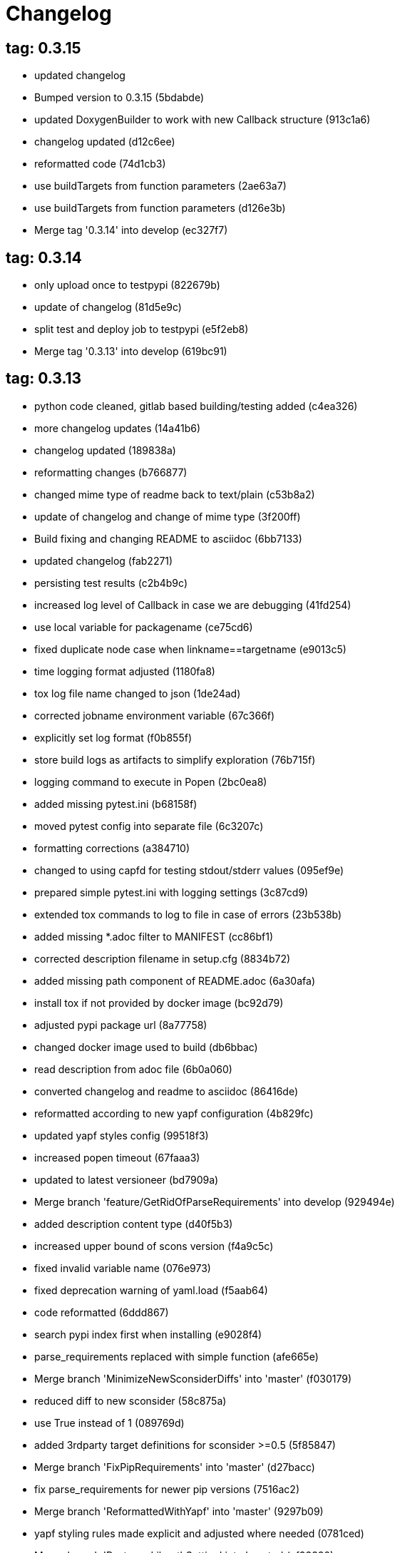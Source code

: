 = Changelog

== tag: 0.3.15
* updated changelog


* Bumped version to 0.3.15 (5bdabde)


* updated DoxygenBuilder to work with new Callback structure (913c1a6)


* changelog updated (d12c6ee)


* reformatted code (74d1cb3)


* use buildTargets from function parameters (2ae63a7)


* use buildTargets from function parameters (d126e3b)


* Merge tag '0.3.14' into develop (ec327f7)

== tag: 0.3.14
* only upload once to testpypi (822679b)


* update of changelog (81d5e9c)


* split test and deploy job to testpypi (e5f2eb8)


* Merge tag '0.3.13' into develop (619bc91)

== tag: 0.3.13
* python code cleaned, gitlab based building/testing added (c4ea326)


* more changelog updates (14a41b6)


* changelog updated (189838a)


* reformatting changes (b766877)


* changed mime type of readme back to text/plain (c53b8a2)


* update of changelog and change of mime type (3f200ff)


* Build fixing and changing README to asciidoc (6bb7133)


* updated changelog (fab2271)


* persisting test results (c2b4b9c)


* increased log level of Callback in case we are debugging (41fd254)


* use local variable for packagename (ce75cd6)


* fixed duplicate node case when linkname==targetname (e9013c5)


* time logging format adjusted (1180fa8)


* tox log file name changed to json (1de24ad)


* corrected jobname environment variable (67c366f)


* explicitly set log format (f0b855f)


* store build logs as artifacts to simplify exploration (76b715f)


* logging command to execute in Popen (2bc0ea8)


* added missing pytest.ini (b68158f)


* moved pytest config into separate file (6c3207c)


* formatting corrections (a384710)


* changed to using capfd for testing stdout/stderr values (095ef9e)


* prepared simple pytest.ini with logging settings (3c87cd9)


* extended tox commands to log to file in case of errors (23b538b)


* added missing *.adoc filter to MANIFEST (cc86bf1)


* corrected description filename in setup.cfg (8834b72)


* added missing path component of README.adoc (6a30afa)


* install tox if not provided by docker image (bc92d79)


* adjusted pypi package url (8a77758)


* changed docker image used to build (db6bbac)


* read description from adoc file (6b0a060)


* converted changelog and readme to asciidoc (86416de)


* reformatted according to new yapf configuration (4b829fc)


* updated yapf styles config (99518f3)


* increased popen timeout (67faaa3)


* updated to latest versioneer (bd7909a)


* Merge branch 'feature/GetRidOfParseRequirements' into develop (929494e)


* added description content type (d40f5b3)


* increased upper bound of scons version (f4a9c5c)


* fixed invalid variable name (076e973)


* fixed deprecation warning of yaml.load (f5aab64)


* code reformatted (6ddd867)


* search pypi index first when installing (e9028f4)


* parse_requirements replaced with simple function (afe665e)


* Merge branch 'MinimizeNewSconsiderDiffs' into 'master' (f030179)


* reduced diff to new sconsider (58c875a)


* use True instead of 1 (089769d)


* added 3rdparty target definitions for sconsider >=0.5 (5f85847)


* Merge branch 'FixPipRequirements' into 'master' (d27bacc)


* fix parse_requirements for newer pip versions (7516ac2)


* Merge branch 'ReformattedWithYapf' into 'master' (9297b09)


* yapf styling rules made explicit and adjusted where needed (0781ced)


* Merge branch 'PostponeLibpathSetting' into 'master' (af33332)


* postpone LIBPATH setting as other tools might modify environment (09f075b)


* Merge branch 'FixSconsInvocationTests' into 'master' (655133b)


* less test verbosity (5d9ec34)


* removed twine register step as not required anymore (d4a09f8)


* adjusted pypi upload related section (eff56fa)


* pypirc modifications according to https://mail.python.org/pipermail/distutils-sig/2017-June/030766.html and https://packaging.python.org/guides/using-testpypi/#using-test-pypi (2451acc)


* use PopenHelper instead of Action._subproc (837fa0a)


* Merge branch '8-wheel-posargs' into 'master' (adc63c9)


* adds positional args to wheel environment (0397d8b)


* Merge branch '3-readme-tox' into 'master' (671c72b)


* shows tox commands to test-/upload package (4d2bc20)


* show tox commands used to build, test and deploy the package (0bb919f)


* Merge branch '6-toplevel-sconsider-scan' into 'master' (57f22c0)


* also scan SConstruct directory for .sconsider files (bea1d55)


* Merge branch '5-allow-loglevel-through-env' into 'master' (46b4377)


* use value of LOG_LEVEL env variable as default log level (c5f2297)


* Merge branch '4-sconsider-should-still-depend-on-scons' into 'master' (3376a8a)


* scons is a requirement again (737a14d)


* Merge branch '2-setup-gitlab-build' into 'master' (f1bc37e)


* store artifacts either from test or deploy stage (7388183)


* pypirc location corrected (85f1c43)


* scons requirement added (c4fdc9a)


* style changed to pep440-old (d0192eb)


* creating ~/.pypirc on the fly with contents of env variables (068406a)


* upload to pypi section added (3b46f22)


* creating .pypirc on the fly from within .gitlab-ci.yml (07e3032)


* .pypirc template file added (22c1190)


* build and test stages added (0badb98)


* scons requirement is now specified in tox.ini (ec72611)


* tests more scons versions (5d484dd)


* Merge branch 'files-as-markdown-correction' into 'master' (216b5a9)


* changed to include CHANGES.md (1f88c72)


* do also copy .md files as README and CHANGES end in it now (89dade7)


* Merge branch 'changelog-as-markdown' into 'master' (b992f9e)


* extension changed to .md to see if it is rendered as markdown (5aee481)


* Merge branch '1-rename-readme-to-be-rendered-as-markdown' into 'master' (dfbac6a)


* point to renamed [README](README.md) file (acea75c)


* Renamed the file (7765e6a)


* consistently install systemlibs for targets (2e52572)


* resolve up-to-date check failure for 3rdparty libs (bb85536)


* not put build output into the sconsider directory anymore (fc5eac4)


* use abspath in call to readlink function (288368e)


* have backwards compatibility (deprecated) functions re-added (fa67d88)


* fix build without baseoutdir (af3352d)


* import SCons related stuff from SConsider.Main (ccee295)


* correctly register atexit function (882de7c)


* use cloned base environment in invocation tests (6d52844)


* provide get_launch_dir to get directory we were launched from (9de511e)


* execute basic scons invocation tests and use pytest as default (e605c01)


* have SConsider prepared for extraction of parts into separate main module (08c20e3)


* use more explicit imports (88f211f)


* guard import of GetBuildFailures without SCons (24a7bec)


* make use of baseoutdir a bit safer (9d49184)


* not register same target more than once (a8cbc54)


* run runner targets even if no command line target was specified (20ac2b8)


* ensure PackageRegistry is initialized for tests (830eecc)


* use PopenHelper instead of subprocess (4bccfe7)


* not already collect package files from within PackageRegistry ctor (3e85ab3)


* make use of pytest fixtures for Anything tests (a36b199)


* use pytest for test execution (c15a7cf)


* prepared test files for future pytest use (e602085)


* use editorconfig to define formatting styles (9c8a722)


* allow shell style globbing for exlude dirs (3030fea)


* have less diffs to new sconsider for PackageRegistry (2dcc20f)


* use new lib_ prefixed names for package libraries (ffedcf6)


* be more tolerant to testfw target name (223cc53)


* corrected/improved --showtree printing (dc34d66)


* renamed  shared object name of boost libs (cbe81e5)


* minimized diffs to new sconsider (0b9da4a)


* plaintarget not used anymore in registry and accessing methods (97593bd)


* reformatted (yapf) some code parts (2b55b62)


* have getPackageDependencies similar to the new one (a181e95)


* improve loading alias or explicit package target (a26be77)


* remove registry parameters from methods (7b1a520)


* Simplify using PackageRegistry as it is a singleton now (718ecd1)


* implicitly import from modules (88c7447)


* implicitly import names from modules (348df9c)


* use Callback singleton to register and run callbacks (54c6896)


* added deprecation notice to methods which will disappear (d8418c5)


* fixed permissions typo (cec1a4f)


* moved SomeUtils import (7992d82)


* explicit import of methods from modules (1d8850b)


* changed first arguments of env.Install* calls to strings (1714aba)


* fixed system lib and package lib symlinks (b769caf)


* get_executor fix for newer scons versions (48a333b)


* simplified and extended getRealTarget (fc4c64d)


* changed to explicit import and use of getFlatENV (12cce73)


* applied fix to also work with scons<2.5 (0c1e6c2)


* reformatted by yapf (4772c05)


* more pylint cleanup (1348c1a)


* corrected functions with sticky [] and {} defaults (79d383b)


* use logger lazy formatting using value arguments (6b7a393)


* tox testing added (82eedcc)


* --package regression fix (16361f2)


* pkg_resources version string corrected (01f8282)

== tag: 0.3.12
* updated changes (78994c7)


* explicit command line target fails on missing dependencies (43f1dfb)


* using versioneer to provide __version__ field (e5fb883)


* corrected setting OS_* defines for sunos (6b0fc46)


* explicitly setting language default to gnu++98 (eb4d8fc)


* buildcfg corrections for profile/coverage option (287fbab)

== tag: 0.3.11
* SConsider 0.3.11: improvements and fixes (17ddc62)


* extending temporary filenames with pid to prevent name clashes (dcd64eb)


* fix overwriting CXXFLAGS from g++.py tool (2d20e04)


* use -std only in CXXFLAGS (ca834cb)


* here document fixed: must use tabs instead of spaces (14ca887)


* gdb batch extension: allow background execution of gdb in batch mode (7b77148)


* langfeatures: allow empty argument and print info (bd2f00d)


* language features extended (72b557e)


* buildmode: extended for 'coverage' options (35ed4f5)


* WD2Coast: corrected copydoc reference for IFAObject::Clone (d460ac8)


* scons --showtree: corrected fulltargetname access with Alias (fa03f20)


* generated script: suppress error message without gdbserver (be12a47)


* scripts target: should conform to script_<targetname> naming scheme (7cceeff)


* ThirdParty: extending CPPPATH with include dir for sys libraries (7d92f16)

== tag: 0.3.10
* SConsider 0.3.10: improvements and bugfixes (da7d96f)


* PackageRegistry: getRealTarget moved in from TargetMaker (bc8d105)


* scons tools: better hinting in case a tool fails to load (c6c649a)


* PackageRegistry: Exception handling fixed, moved static functions (aaeb6a0)


* update of WD2Coast search/replace expressions (0ac1606)


* extended/corrected search/replace expressions (3290d91)


* aborting with user error in case setupBuildTools is not loaded (6f38c78)


* added -x option to execute the real binary from within any other tool (038a07f)


* allowing callables from within public.execEnv (251a0a3)


* improved message in case a Target can not be found (3e03d7c)


* consequently using getTargetBaseInstallDir and getLogInstallDir (dca56db)

== tag: 0.3.9
* namefilter was not defined when not using -u/-U option (37c7c9f)

== tag: 0.3.8
* getOsVersionTuple fixed for solaris (bb0f30a)


* fixed env.getOsVersionTuple which caused solaris builds to fail (602e647)

== tag: 0.3.7
* backward compatibility (py2.6.x) for OrderedDict (f724b00)


* prepared for 0.3.7 version (96fd2b9)

== tag: 0.3.6
* version bump to 0.3.6 (6f053c0)


* ignoring lepl INFO messages using increased logging severity (c414a48)


* removed coast_options which was specific to the COAST build (92d8498)


* renamed local variable for sconsider dist version (604f0a0)


* alias target build corrected (11f8937)


* renamed TargetNotFound exception (e7abdeb)


* corrected initial copyright year or added copyright message (0319741)


* corrected handling of versioned shared libraries and cleanup (fee02ab)


* restructured PackageRegistry for less diffs against branch (675b99b)


* refactor: only one copy of current_os_version extraction method (11cf0e7)


* ARCHBITS: removed from env, use env.getBitwidth() instead (9e1e70d)


* tools: Keep order of tools in list but remove duplicates (3661468)


* scons tools extensible from SConstruct setting _SCONSIDER_TOOLS_ (d61575e)


* prepared for 0.3.6 version (8d12a4a)

== tag: 0.3.5
* sconsider: version specific target creation (954b371)


* file split: SConsider main module split into parts (2f34a6f)


* runbuilder: added skipped target in skiptest message (837a9a2)


* skiptest: gaining more attention using critical message (3c1e07e)

== tag: 0.3.4
* package: do not copy include files when using baseoutdir (6e06f79)

== tag: 0.3.3
* incremented version for new bugfix release (0c47ec9)


* package: fixed package behavior without baseoutdir (c6bc07c)


* build: documented how to uninstall a development version (adcb3bd)

== tag: coast_20141003, tag: 0.3.2
* generatescript: corrected generated gdb batch file (62dc78c)


* packagebuild: correct return types to not create path segments like 'None' (6adc1c1)


* packagebuilding: do not raise an exception with an empty path (9a66dff)


* helptext: improved help text for sconsider options (fc8c836)


* version: integrated SConsider module version into __init__.py (1d981f4)


* version: changed to 0.3.0, added author, style updates (7ff8f74)


* package-handling: exclude dir handling improved (ab88499)


* pep8: corrections applied as reported by pyflakes (8481d45)


* setup: adapted setup.py to layout seen in wheel (0edc21e)


* package-handling: raising specific exception during package collection (6dbf712)


* logging: use specific loggers (d470d92)


* printing sconsider version when being executed (39a4288)


* pep8: reformatted methods (b8c88f1)


* structure: moved files and added setup.py (8d5e7f1)


* logging: added regex filter and compatibility for python <2.7 (6cf2315)


* tests: better path detection for test server certificate (cb70577)


* replaced print with logging commands (c41c35b)


* allow specifying 'targetName' in buildsettings if he default is not sufficient (58348ef)


* corrected version detection of OpenSSL using tuples now (a29e7a0)


* moved -Wundef flag to full warnings section (acc8c08)


* added boost.system target (5a30f35)


* corrected doxygen file creation and added Test (83c4f7e)


* pip requirements specification (e7e5e67)


* lowercasing fqdn and hostname entries to be consistent with own resolver (99f085b)


* removed obsoleted check for gzio.h (28f97d6)


* file list changed for zlib 1.2.7 (010e906)


* simplified getfqdn (a51b90f)


* removed unused decider function (90039b4)


* always changing fqdn and its components to lowercase (19483a8)


* extended SecureHTTPServer for specifying ciphers to use (462d029)


* extended cleanup tokens as some code contained references to customer related projects (60910d1)


* testing if baseoutdir is writable before continueing (840eef3)


* added test to prove that our SecureHTTPServer implementation works (909c983)


* improved searching for files in relative paths when using findFiles (f6f0e25)


* added scons build files for IBM WebSphereMQ, XMS and RSa (710477d)


* extended to replace names in sniff shared files also (661eea3)


* --3rdparty option is a list of directories now (13b17f1)


* added rt library for non windows systems to support posix clock_get* functions (1b39905)


* Eclipse debug functionality with gdbserver (9865f44)


* simple comment added (e63cff8)


* eliminated --no-undefined linker flag as it seems to be duplicate of -z defs (93778b3)


* added filter function matching BASEOUTDIR path prefixes (e8dcf9b)


* corrections according to PEP8 (8e17471)


* adjusted name of precompiled mysql client library as it was in the binary distribution downloaded (8fe4171)


* 64bit: added new precompiler macro ARCHBITS carrying either the value of 32 or 64 (cda79ba)


* changed trace description reference from Dbg.h to Tracer.h (79cc47d)


* corrected version comparison error (acaecfc)


* added more information to help the user using python2.7 why the secure server might not work (eeee962)


* conditionally adding shutdown_request method when incompatible python and pyopenssl version is detected (d23dca8)


* corrected variant strings for MACs (aa3c74b)


* added mac support with DYLD_LIBRARY_PATH (9181cbf)


* implemented lazy linking for mac - do not abort when unresolved symbols are found (e4ea201)


* added MacFinder to resolve own and system libraries (e707bff)


* license header added (2151aba)


* apple specific linker extensions (e2fb9a3)


* fixes for mac 32/64 bit compilation (5b87481)


* appending buildcfg name to compilation variant string (892eb47)


* fixed bug in libc location detection mechanism (c706db6)


* factored out and enhanced code to retrieve (e)glibc version number on posix/linux compliant systems (42be306)


* temporary fix to get rid of doxygen problems with 3rdparty packages (#286) (bc94e9a)


* got rid of loki features (#24) (476490f)


* fixed a small bug in LibFinder and SystemLibsInstallBuilder (6a08176)


* using more random file name for compiling as multiple builds might run in parallel... (9824138)


* adjusted use of shlex when composing execution arguments by not shlex'ing the command itself as it might contain spaces (b3653bf)


* need to extend libdirlist by LibFinder.GetSystemLibDirs() to find/use compiler specific libs (880b655)


* replaced superfluous registerCallback/runCallback calls (80b2819)


* fixed a dependency bug with --ignore-missing (#189) (784813c)


* implemented new binary distribution form (#189) (9c293f6)


* replaced PseudoFile with InstallBinary (d87da4e)


* modified CompilerLibsInstallBuilder to copy all system libs the build depends on (14b1ac3)


* extracted LibFinder (69d1ab4)


* refactored third party system sconsider files (#189) (7ad66e0)


* split of third party sconsiders into separate files (#189) (e1c6a08)


* fixed bugs in sconsider for mysql, openss, oracle and sybase (#189) (ffe12f4)


* enabled option '3rdparty' which allows to configure the directory which contains the 3rdparty sconsider definitions (#189) (3e8acc2)


* ignore non existing targets and targets which depend on them (#189) (632173d)


* blub, blub, ... (#189) (ca7ee16)


* ignore env['BUILDDIR'] instead of hardcoded '.build' (#189) (e624bc1)


* experimental improvement for third party handling (41e1ace)


* outputting stdout/stderr in case of compiler detection errors (93839e7)


* factored out packagename/targetname separator (01d5f8c)


* refactored runCommandWithFile to work for both cases and renamed back to runCommand (92543ad)


* factored in runCommandWith[File|Input] (0d5e96c)


* factored out HTTPS/SMTP specific servers into this module (107e447)


* added wrapper around socket.getfqdn to hopefully provide a stable method of retrieving the fqdn of the current host (11f1406)


* include original headers and not the copies (be60702)


* baseoutdir as default target is no longer needed (94bc32f)

== tag: coast_2010_1.2
* only adding baseoutdir when no BUILD_TARGETS collected so far (9d29c33)


* fixed the behaviour of -u, -U and -D (c59f82d)


* used SCons.Utils.print_tree() instead of render_tree() (977b38c)


* set baseoutdir as default target (4fa2f1a)


* fixed TestfwTransformer to support latest changes (e31eae0)


* fixed a ugly dependency cycle (d1af665)


* removed ONLY_STD_IOSTREAM leftovers (5709b07)


* updated TargetPrinter to use SCons.Util.render_tree() (c41288e)


* always convert replacement to str in SubstInFileBuilder (58fe400)


* fixes for win32 build (5a4f8d1)


* fixed Windows CRLF (b28ef9c)


* fixed python anything to support escaped points and colons (#244) (c91df7c)


* fixed wrong help message for the language support commandline option (9f4e3c8)


* fixed a bug in RunBuilder which was caused because of SCons issue 2460 (064c3a2)


* implemented more tests for SomeUtils and WorkingSetWriter (d3518ca)


* corrected relations to be projectname from .project and not packagename (#206) (2c82fe5)


* implemented partial update of working sets (#206) (5cdf744)


* implemented tool to write Eclipse working sets (#206) (0376059)


* fixed a RunBuilder bug, introduced ComposedRunner instead (#241) (c58fb52)


* slightly modified RunBuilder behaviour (f2d1681)


* replaces WD_ with COAST_ (4395f3b)


* Added command line options for scons to define language features (C++0x, TR+, Boost) (6960ab6)


* fixed tests (c7d2132)


* replace WD_ prefix with COAST_ (fe5352c)


* changed name of resulting lib/executable to PackagenameTargetname (bdd1e6f)


* fixed includeSubdir bug (2e8700d)


* fixed RunBuilder dependencies (fixes #225) (571893b)


* pass env to value function (b1cf14e)


* putting sconsign file to same location as basoutdir this allows using the same source tree at different locations without the need to recompile every time you switch environment given that you specified --baseoutdir=/location/dependent/dir (b5da31b)


* Allow doxygen to generate include dependency graphs (38c826c)


* removed threading option as python is not able to support concurrency quite well yet (2e6e978)


* added awk extension to files with shell comment syntax corrected regular expression of shell style copyright message (2e3bb03)


* skip packages containing a test target for global doxygen target (e5d0e21)


* Merge branch 'master' of ssh://sifs-coast1.hsr.ch/var/repositories/git/sconsider (eef717b)


* Allow doxygen to process multiple dot files in one run and use two threads per default (f1c2417)


* added SubstInFileBuilder, use the third tuple value in copyFiles slot as replacement dict (fixes #217) (1bb22d5)


* improved Anything parsing performance (0ae6217)


* added --doxygen-only which skips building of all targets except doxygen (960c1c9)


* setting for preventing doxygen deleting the generated dot files (b9f4da3)


* refactored doxygen creation (3rdparty packages linked using tagfiles), fixed small Anything glitch (3e23411)

== tag: coast_2010_1.1
* replaced readlink -f with cd && pwd (36ec09b)


* added possibility to reset env of Anything added IOError exception test when loading Anything from file fails (608465b)


* should fix the failing tests in mockito 0.5.1 in TestfwTransformer_Test, but seems actually to be caused due to a bug in mockito (9388f6f)


* only registering doxygen callbacks when corresponding command line option was specified (b492cc5)


* fixed doxygen target dependencies bug and got rid of latex doxygen impl (58e22d3)


* initialized dirs3rdParty variable added missing BUILD_TARGETS path segment in assigment (7c76ee5)


* doxygen support for overall documentation (20d2211)


* replaced build_dir by variant_dir according to deprecation warning of scons 2.0 (6b2e2a4)


* added code to read away stdout from popened-proc object when interrupt signal is sent (94a3cdc)


* added try block around Dir() creation because in case a directory segment also evaluates to a target, the call will fail (935de5a)


* fixed TLS initialization (64d08d4)


* chdir before rmtree... (0dafde3)


* replaced os.mknod which doesn't exist on solaris (http://bugs.python.org/issue3928) (54584e5)


* changed loadFromFile to resolve filename and return first Anything (c6300ba)


* path adjustments (725aeb5)


* removed debugging code... blub blub ;) (d8e5235)


* optimized some tests (b159c4e)


* moved local env cleanup (2f8cf06)


* enhanced tls.env (7a629d5)


* store root/path in tls (c6ee1d1)


* implemented references, refined parsing (d9e948f)


* changed internal storage, implemented sort (db40784)


* fixed += (b01928c)


* implemented parsing (a2ae4bc)


* added tests for index, count (3dd96bb)


* implemented __add__, reverse, fixed str (91fa5a6)


* converted tabs to spaces (db7fa6e)


* implemented extend, sliceing (2952f15)


* modified output of __str__ (8729801)


* implemented copy, __eq__ (c4b2ca8)


* implemented pop, popitem, values, __repr__, keyword initialization (a0f59bf)


* implemented itervalues (a67431d)


* implemented initialization with merge (45d056e)


* simplified __str__ (8ab90dc)


* implemented update, merge (9fda598)


* fixed insert/delete (314d5d0)


* initial commit (bc2e960)


* passing back returncode of subprocess was not safe (5785060)


* fixed getPackageTarget (14fa68d)


* corrected findFiles method (d66479e)


* using shlex to correctly split runparams (1c6b709)


* outputting runParams when executing target (e07bcf7)


* moved some more compiler warning flags to the mdeium section (3a94b72)


* added -Wold-style-cast to print out potential cast problem locations, use with --warnlevel=full (0816cc3)


* test and app runners can use setUp/tearDown hooks now (5a3d5f6)


* refactored common parts of appTest and programTest into separate methods (21d2ef0)


* removed deprecated gdb option (00a5a47)


* added more specific default settings for doxygen (5ec163c)


* added Package as default tool (a7b8225)


* removed targetType requirement (fc6fc7a)


* fixed tests (c4d2581)


* use archbits to evaluate sysincludes (b8c8fb5)


* fixed callable check (e1b9c1b)


* skipping tests (fixes #210), always touch test result file (19b01fe)


* suppress helper aliases, fixed bug in RunBuilder (fixes #213) (1caae9f)


* flatten env['ENV'] (1a2a8dd)


* small Package tool cleanups (05ef5da)


* corrected RE used to find correct version numbers, fixes #212 (9e0de24)


* fixed subcommand environment to get compiler libs (234809d)


* added -- separator to default params for tests (c479e6a)


* added missing global default tool CompilerLibsInstallBuilder (5aaf7e8)


* fixed Package tool to collect targets added in the build phase (da61da6)


* copy compiler libs (154b3d1)


* add libstdc++ only if needed (a65f0f8)


* changed to using nodefaultlibs and specifying needed libs (6384e15)


* fully sh'ified generated script (536a4d8)


* added options to not change directory before executing target (e09091c)


* inject variables into execution environment using ['public']['execEnv'], added RELTARGETDIR to PrecompiledBinary/LibraryInstallBuilder (732573c)


* fixed RunBuilder bug (c840ad1)


* corrected binary/library emitter where we are looking for a corresponding source-node (e11396f)


* passing env['ENV'] instead of the env of the current process (41af167)


* add include path to .scb of the enclosing project (f277723)


* added initial settings for compilation on mac (a861c49)


* fixed bug: Alias defined with same name as filenode before Program (5d24f58)


* fixed missing import (84db440)


* some cleanups (5bfaa52)


* use executor to get targets (55c7e3e)


* strip variant dir in package (1297d80)


* moved maintenance scripts (f6b0ca2)


* fix to handle install targets (b46f1f7)


* implemented package tool (87fa52c)


* implemented dependency output (9164f7b)


* introduced stripSubdir flag (d326e2b)


* removed types import (500eec9)


* fixed no given build target and not found package cases (fff5050)


* more cleanups and deprecation of SConscripts (#48) (294dd43)


* some refactorings, removed EnvVarDict (3d573a8)


* name of dummyfile is now target dependent (a67db0c)


* allow simple str type files, but sconsify them before continueing (803cba6)


* changed eclipse project name (e9ac1b7)


* added re-replacefunc map (32be336)


* added regex to correct QUOTE macro uses (599f734)


* added tests for ChangeImportLines (3fff3c5)


* corrected regex to remove ident strings (3ca286b)


* renamed StanfordUtils to SConsider (e051d8c)


* fixed a bug in Callback (5830e8b)


* initial test setup (83a05ff)


* added multiple_replace() (a5f0d43)


* changed timing information from msecs to secs (finally fixes #114) (c2c0faf)


* parses timing information of a single testcase (fixes #114) (17da0d1)


* fixed xml test reports to support package information (fixes #113) (dfb7c31)


* added missing nsl library (e9cb2d0)


* factored out regex replacing in files into SomeUtils.py (d277ee8)


* refactored - generalized - regex replacement in fgi (2fee747)


* removed -fast option because it breaks static initialization (closes #100) (1ca70d7)


* added test for sun specific g++ to adjust optimize options accordingly (46f6b63)


* changed to using default python interpreter (6525ffe)


* lowered gcc optimize flag on sun to O1, higher values break static initializers (83e0897)


* added python code to regex-remove #ident sections from source files (d326349)


* corrected file copying (af7cb1c)


* Merge branch 'master' of ssh://sifs-coast1.hsr.ch/var/repositories/git/sconsider (0386313)


* factor out unrelated part of copyFileNodes (d53e92c)


* doxygen builder considers defines (#71) (ad77d3e)


* added --env-cfg switch to specify site specific configuration directory (#85) (64c7e8f)


* moved generated scripts to RELTARGETDIR (#81) (1490860)


* moved monkey patching of os.path.relpath to SomeUtils (47d329d)


* deleted already replaced doxygen (31459df)


* targets with linkDependencies to a target in an unavailable package are ignored (#89) (b6309b2)


* added replaceRegexInFile method to search and replace regular expression in a file (5fffe52)


* removed deprecated warning option from C compilation flags (39f1415)


* added still missing build flags, closes #32 (ebb6928)


* corrected iostream callback (5dddfea)


* ensure setState gets the correct type$ (9006cd4)


* adapted to new testfw output (2e437f9)


* refactored some parts of TestfwTransformer for easier tests (2568ec2)


* changed to using threading.Thread because ctypes is not fully available on solaris (2b6915f)


* socket helpers for location independent socket tests (#85) (33bcd56)


* switched from PostAction to Callback (dfc7f07)


* fixes a bug with multiple failures of one testcase (448664c)


* added support for different compiler versions in same directory (resolved #78) (a88c205)


* TestfwTransformer transforms Testfw logs to JUnit XML (support to allow #21) (00a8cdf)


* added xmlbuilder 0.9 (90aab50)


* added callback hooks, changed to new-style classes (02e0e33)


* refactored log file writing (b65a7da)


* logfile creation for tests (8841446)


* refactored callback feature (e237871)


* extracted callback class (c9a371d)


* removed unused files (3242ba0)


* changed config file copying slotname to copyFiles (687e668)


* removed unused files (394a101)


* prefer p.e. libtargetname.so over libtargetname64.so (0218a33)


* fixed SCBWriter not finding env['SYSINCLUDES'] (3b64012)


* corrected alias targets 'tests' and 'all' (9f39ba8)


* added tool to print target (#72) (e048197)


* removed risky Clean in copyFileNodes (afcdadc)


* extracted test/run target creation to tool using a callback (395c1a6)


* refactored using callback hooks (41b83f7)


* source dirs are written to .scb (1acd021)


* minor renames in RunBuilder and generateScript (9cce340)


* simplified header copying (b17ec55)


* minimal gdb script fix (e394f5f)


* fixed a bug causing unnecessary rebuilds with doxygen (d5fe74d)


* /bin/sh'ified some sections (c78961d)


* Merge branch 'SconsSetup' of ssh://m1huber@sifs-coast1/var/repositories/git/coast into SconsSetup (16a59b2)


* experimentally fixed a bug wiht empty Aliases in includeOnly-targets (1369874)


* added windows relpath for python 2.5 (bfacc28)


* minimal refactoring of determining doxygen dependencies using lambda (467c100)


* Merge branch 'MemLeak' into SconsSetup (b151fe9)


* Merge branch 'SconsSetup' of ssh://m1huber@sifs-coast1/var/repositories/git/coast into SconsSetup (d2c4264)


* prepared for changes to script where options are possible (97f684d)


* Merge branch 'SconsSetup' of ssh://m1huber@sifs-coast1/var/repositories/git/coast into MemLeak (c3addc4)


* supplied os.path.relpath for python 2.5 compatibility (7a7e613)


* added clean for doxygen targets (a5de67e)


* now doxygen and doxyfile targets dependend on tool file (48520ca)


* reorganised doxygen dependencies (15b0158)


* added resursive tagfile dependencies (030a277)


* refactored doxygen builder and added tagfile support (f90a1f6)


* initial DoxygenBuilder version without tag file support (a4f09c1)


* refactored .scb creation (aff226b)


* Merge branch 'SconsSetup' of ssh://m1huber@sifs-coast1/var/repositories/git/coast into MemLeak (c8d7d3d)


* corrected includeSubdir handling (e36ccda)


* use AddMethod to add custom builder wrappers to env (19e6db7)


* Merge branch 'SconsSetup' of ssh://dwild@sifs-coast1.hsr.ch/var/repositories/git/coast into SconsSetup (a63945d)


* refactored linkDependencies, requires, copyConfigFiles, etc (23deb9f)


* generate separate script if gdb-option is active (5c6ed25)


* added run-force option to RunBuilder (004327a)


* changed back to using OCI API (8e8137b)


* added --gdb option to let the target run within gdb (674460b)


* Squashed commit of the following: (4b399db)


* refactoring of include file copying (5cc66cb)


* replaced copyConfigFiles with copyConfigFilesTarget (d981c52)


* dir variable cleanup (cc69ce1)


* added with feature from future (according to python 2.5.x) (b3ce7ea)


* fixed a bug causing setUp und tearDown to be run every time (a0e7bd8)


* added setUp and tearDown (6cddb06)


* Refactored RunBuilder to get rid of duplicated code (85f2efd)


* Added Builder for Run and Test targets (4846b17)


* added g++ include search path into scons plugin build settings file (70847a0)


* set platform to win32 depending if mingw was specified in usetool (681b31f)


* added initial settings for win32 compilation (35fdb9c)


* added tool to generate doxygen documentation (3d136e2)


* added feature to create .scb (scons plugin build settings) file to enable include file resolving in eclipse (1866109)


* Merge branch 'SconsSetup' of ssh://m1huber@sifs-coast1/var/repositories/git/coast into SconsSetup (0da05cd)


* fixed usedTarget bug (ebda0af)


* added requires feature for library target (c076ee9)


* corrected bitwidth print format flag (f3661df)


* added --enable-Trace compilation setting/variant for using WebDisplay Traces (a1e62fa)


* whitespace cleanup (38597d0)


* removed code lines used for testing (5404ea1)


* implemented version and libstring settings for sunOS (38aa9b8)


* added precompiled library support (f1e2afb)


* eliminated registerObjects and replaced with appropriate functions (58b59cb)


* added useTargetNames flag to create script for every target specified and not only for wrapping package (901e9f2)


* changed testfwFoundation to use new build mode (51d0934)


* nested target specific build settings using the targetname as key (2113b04)


* applied some changes to enable g++ link work on cygwin (9080868)


* generalized includePath handling by adding basedir param (23c87dd)


* factored out generate mechanism into StanfordUtils (30f5575)


* Squashed commit of the following: (03bd74e)


* removal of unnecessary stuff (d5de22f)


* replaced the scons tool mechanism (42bac3f)


* Squashed commit of the following: (e222047)


* changed the way of using libraries as other targets dependencies (1d24890)


* corrected re.match to re.search (df3044c)


* python script to change old to new library names in Anythings (a5fee5d)


* removed src directory from inclusion list (9dbe6e7)


* corrected file copying when no path segment exists (b420adc)


* adjusted scons build settings and libnames (0708ed9)


* Merge branch 'SconsSetup' of ssh://m1huber@sifs-coast1/var/repositories/git/coast into SconsSetup (68a217a)


* optimized handling of files to install (a2d51c2)


* removed externals.sons inclusion (096870a)


* added openssl scons support (b5b2d25)


* removed stanford package retrieval function (6043d2a)


* intermediary commit to have both package retrieval functions handy (c2e5bc4)


* customized sun-link tool (d4287b7)


* removed explicit setting of SHCCFLAGS; values copied from CCFLAGS (51cd901)


* Revert "few lines rewritten to be more python-like" -> because older python version (< 2.6) are not able to interpret new format This reverts commit 5533d990ed249990c83802f938d26e576523837a. (0314aa6)


* Merge branch 'SconsSetup' of ssh://m1huber@sifs-coast1/var/repositories/git/coast into SconsSetup (999bd2f)


* added -z linker flags again because I found a workaround ;) (ea5a398)


* few lines rewritten to be more python-like (215a11b)


* updated zlib version (e4cdfe7)


* added more libraries to link with (9e057c9)


* building end executing tests improved (9064685)


* disable use of rpath when using sunCC (4781436)


* moved some POSIX relevant compilation flags to setupBuildTools (1af5137)


* moved iostream option to setupBuildTools (50f46e8)


* added sun-CC specific options to use stl features and non-classic iostreams (8cbd580)


* added option to select target architecture bit width (a653cbb)


* library files (yyyLib.py) refactoring (7004538)


* added tool to specify g++ compiler to use (4e6003d)


* added missing libraries for sun-gcc compilation (00cd4d4)


* corrected shell variable exports (d836dc2)


* adjusted platform variant string (a5ed6bf)


* prepared for baseoutdir when it is not inside the source tree (306cce1)


* added AddOption guard (8b574bf)


* moved optional things out of StanfordUtils.py (12df102)


* build working up to mtoundation tests (c12fccb)


* corrected small things (2e47de6)


* file cleanup (ed7d831)


* scons build working with limitations using stanford utilities (edd1d7f)


* re-added missing stanford utility parts (342de17)


* initially working stanford scons build (9df108b)


* moved stanford specific files into site_scons directory (d895dae)


* stanford scons support added (b558445)
